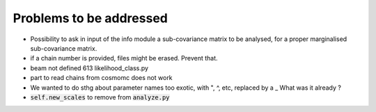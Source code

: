 Problems to be addressed
========================


- Possibility to ask in input of the info module a sub-covariance matrix to be
  analysed, for a proper marginalised sub-covariance matrix.
- if a chain number is provided, files might be erased. Prevent that.
- beam not defined 613 likelihood_class.py
- part to read chains from cosmomc does not work
- We wanted to do sthg about parameter names too exotic, with ", ^, etc,
  replaced by a _ What was it already ?
- :code:`self.new_scales` to remove from :code:`analyze.py`
